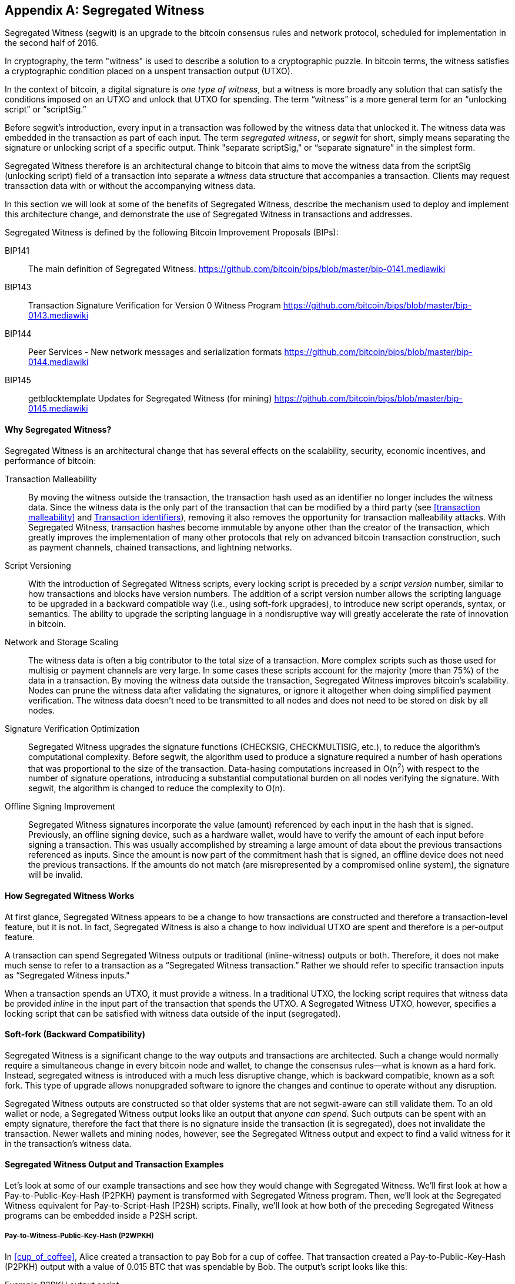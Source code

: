 [[segwit]]
[appendix]
== Segregated Witness

Segregated Witness (segwit) is an upgrade to the bitcoin consensus rules and network protocol, scheduled for implementation in the second half of 2016.

In cryptography, the term "witness" is used to describe a solution to a cryptographic puzzle. In bitcoin terms, the witness satisfies a cryptographic condition placed on a unspent transaction output (UTXO).

In the context of bitcoin, a digital signature is _one type of witness_, but a witness is more broadly any solution that can satisfy the conditions imposed on an UTXO and unlock that UTXO for spending. The term “witness” is a more general term for an “unlocking script” or “scriptSig.”

Before segwit’s introduction, every input in a transaction was followed by the witness data that unlocked it. The witness data was embedded in the transaction as part of each input. The term _segregated witness_, or _segwit_ for short, simply means separating the signature or unlocking script of a specific output. Think "separate scriptSig," or “separate signature” in the simplest form.

Segregated Witness therefore is an architectural change to bitcoin that aims to move the witness data from the +scriptSig+ (unlocking script) field of a transaction into separate a _witness_ data structure that accompanies a transaction. Clients may request transaction data with or without the accompanying witness data.

In this section we will look at some of the benefits of Segregated Witness, describe the mechanism used to deploy and implement this architecture change, and demonstrate the use of Segregated Witness in transactions and addresses.

Segregated Witness is defined by the following Bitcoin Improvement Proposals (BIPs):

BIP141 :: The main definition of Segregated Witness. https://github.com/bitcoin/bips/blob/master/bip-0141.mediawiki

BIP143 :: Transaction Signature Verification for Version 0 Witness Program
https://github.com/bitcoin/bips/blob/master/bip-0143.mediawiki

BIP144 :: Peer Services - New network messages and serialization formats
https://github.com/bitcoin/bips/blob/master/bip-0144.mediawiki

BIP145 :: getblocktemplate Updates for Segregated Witness (for mining)
https://github.com/bitcoin/bips/blob/master/bip-0145.mediawiki


==== Why Segregated Witness?

Segregated Witness is an architectural change that has several effects on the scalability, security, economic incentives, and performance of bitcoin:

Transaction Malleability :: By moving the witness outside the transaction, the transaction hash used as an identifier no longer includes the witness data. Since the witness data is the only part of the transaction that can be modified by a third party (see <<transaction malleability>> and <<segwit_txid>>), removing it also removes the opportunity for transaction malleability attacks. With Segregated Witness, transaction hashes become immutable by anyone other than the creator of the transaction, which greatly improves the implementation of many other protocols that rely on advanced bitcoin transaction construction, such as payment channels, chained transactions, and lightning networks.

Script Versioning :: With the introduction of Segregated Witness scripts, every locking script is preceded by a _script version_ number, similar to how transactions and blocks have version numbers. The addition of a script version number allows the scripting language to be upgraded in a backward compatible way (i.e., using soft-fork upgrades), to introduce new script operands, syntax, or semantics. The ability to upgrade the scripting language in a nondisruptive way will greatly accelerate the rate of innovation in bitcoin.

Network and Storage Scaling :: The witness data is often a big contributor to the total size of a transaction. More complex scripts such as those used for multisig or payment channels are very large. In some cases these scripts account for the majority (more than 75%) of the data in a transaction. By moving the witness data outside the transaction, Segregated Witness improves bitcoin’s scalability. Nodes can prune the witness data after validating the signatures, or ignore it altogether when doing simplified payment verification. The witness data doesn’t need to be transmitted to all nodes and does not need to be stored on disk by all nodes.

Signature Verification Optimization :: Segregated Witness upgrades the signature functions (+CHECKSIG+, +CHECKMULTISIG+, etc.), to reduce the algorithm's computational complexity. Before segwit, the algorithm used to produce a signature required a number of hash operations that was proportional to the size of the transaction. Data-hasing computations increased in O(n^2^) with respect to the number of signature operations, introducing a substantial computational burden on all nodes verifying the signature. With segwit, the algorithm is changed to reduce the complexity to O(n).

Offline Signing Improvement :: Segregated Witness signatures incorporate the value (amount) referenced by each input in the hash that is signed. Previously, an offline signing device, such as a hardware wallet, would have to verify the amount of each input before signing a transaction. This was usually accomplished by streaming a large amount of data about the previous transactions referenced as inputs. Since the amount is now part of the commitment hash that is signed, an offline device does not need the previous transactions. If the amounts do not match (are misrepresented by a compromised online system), the signature will be invalid.

==== How Segregated Witness Works

At first glance, Segregated Witness appears to be a change to how transactions are constructed and therefore a transaction-level feature, but it is not. In fact, Segregated Witness is also a change to how individual UTXO are spent and therefore is a per-output feature.

A transaction can spend Segregated Witness outputs or traditional (inline-witness) outputs or both. Therefore, it does not make much sense to refer to a transaction as a “Segregated Witness transaction.” Rather we should refer to specific transaction inputs as “Segregated Witness inputs."

When a transaction spends an UTXO, it must provide a witness. In a traditional UTXO, the locking script requires that witness data be provided _inline_ in the input part of the transaction that spends the UTXO. A Segregated Witness UTXO, however, specifies a locking script that can be satisfied with witness data outside of the input (segregated).

==== Soft-fork (Backward Compatibility)

Segregated Witness is a significant change to the way outputs and transactions are architected. Such a change would normally require a simultaneous change in every bitcoin node and wallet, to change the consensus rules&#x2014;what is known as a hard fork. Instead, segregated witness is introduced with a much less disruptive change, which is backward compatible, known as a soft fork. This type of upgrade allows nonupgraded software to ignore the changes and continue to operate without any disruption.

Segregated Witness outputs are constructed so that older systems that are not segwit-aware can still validate them. To an old wallet or node, a Segregated Witness output looks like an output that _anyone can spend_. Such outputs can be spent with an empty signature, therefore the fact that there is no signature inside the transaction (it is segregated), does not invalidate the transaction. Newer wallets and mining nodes, however, see the Segregated Witness output and expect to find a valid witness for it in the transaction’s witness data.

==== Segregated Witness Output and Transaction Examples

Let’s look at some of our example transactions and see how they would change with Segregated Witness. We’ll first look at how a Pay-to-Public-Key-Hash (P2PKH) payment is transformed with Segregated Witness program. Then, we’ll look at the Segregated Witness equivalent for Pay-to-Script-Hash (P2SH) scripts. Finally, we’ll look at how both of the preceding Segregated Witness programs can be embedded inside a P2SH script.

[[p2wpkh]]
===== Pay-to-Witness-Public-Key-Hash (P2WPKH)

In <<cup_of_coffee>>, Alice created a transaction to pay Bob for a cup of coffee. That transaction created a Pay-to-Public-Key-Hash (P2PKH) output with a value of 0.015 BTC that was spendable by Bob. The output’s script looks like this:

.Example P2PKH output script
----
DUP HASH160 ab68025513c3dbd2f7b92a94e0581f5d50f654e7 EQUALVERIFY CHECKSIG
----

With Segregated Witness, a Pay-to-Public-Key-Hash output, is created instead a Pay-to-Witness-Public-Key-Hash (P2WPKH), which looks like this:

.Example P2WPKH output script
----
0 ab68025513c3dbd2f7b92a94e0581f5d50f654e7
----

As you can see, a Segregated Witness output’s locking script is much simpler than a traditional output. It consists of two values that are pushed on to the script evaluation stack. To an old (nonsegwit-aware) bitcoin client, the two pushes would look like an output that anyone can spend and does not require a signature (or rather, can be spent with an empty signature). To a newer, segwit-aware client, the first number (0) is interpreted as a version number (the _witness version_) and the second part (20 bytes) is the equivalent of a locking script known as a _witness program_. The 20-byte witness program is simply the hash of the public key, as in a P2PKH script

Now, let’s look at the corresponding transaction that Bob uses to spend this output. For the original script (nonsegwit), Bob’s transaction would have to include a signature within the transaction input:

.Decoded transaction showing a P2PKH output being spent with a signature
----
[...]
“Vin” : [
"txid": "0627052b6f28912f2703066a912ea577f2ce4da4caa5a5fbd8a57286c345c2f2",
"vout": 0,
     	 "scriptSig": “<Bob’s scriptSig>”,
]
[...]
----

However, to spend the Segregated Witness output, the transaction has no signature on that input. Instead, Bob’s transaction has an empty +scriptSig+ and includes a Segregated Witness, outside the transaction itself:

.Decoded transaction showing a P2WPKH output being spent with separate witness data
----
[...]
“Vin” : [
"txid": "0627052b6f28912f2703066a912ea577f2ce4da4caa5a5fbd8a57286c345c2f2",
"vout": 0,
     	 "scriptSig": “”,
]
[...]
“witness”: “<Bob’s witness data>”
[...]
----

===== Wallet construction of P2WPKH

It is extremely important to note that P2WPKH should only be created by the payee (recipient) and not converted by the sender from a known public key, P2PKH script, or address. The sender has no way of knowing if the recipient's wallet has the ability to construct segwit transactions and spend P2WPKH outputs.

Additionally, P2WPKH outputs must be constructed from the hash of a _compressed_ public key. Uncompressed public keys are nonstandard in segwit and may be explicitly disabled by a future soft fork. If the hash used in the P2WPKH came from an uncompressed public key, it may be unspendable and you may lose funds. P2WPKH outputs should be created by the payee's wallet by deriving a compressed public key from their private key.

[WARNING]
====
P2WPKH should be constructed by the payee (recipient), by converting a compressed public key to a P2WPKH hash. You should never transform a P2PKH script, bitcoin address, or uncompressed public key to a P2WPKH witness script.
====

[[p2wsh]]
===== Pay-to-Witness-Script-Hash (P2WSH)

The second type of witness program corresponds to a Pay-to-Script-Hash (P2SH) script. We saw this type of script in <<p2sh>>. In that example, P2SH was used by Mohammed's company to express a multisignature script. Payments to Mohammed's company were encoded with a locking script like this:

.Example P2SH output script
----
HASH160 54c557e07dde5bb6cb791c7a540e0a4796f5e97e EQUAL
----

This P2SH script references the hash of a _redeem script_ that defines a 2-of-3 multisignature requirement to spend funds. To spend this output, Mohammed's company would present the redeem script (whose hash matches the script hash in the P2SH output) and the signatures necessary to satisfy that redeem script, all inside the transaction input:

.Decoded transaction showing a P2SH output being spent
----
[...]
“Vin” : [
"txid": "abcdef12345...",
"vout": 0,
     	 "scriptSig": “<SigA> <SigB> <2 PubA PubB PubC PubD PubE 5 CHECKMULTISIG>”,
]
----

Now, let's look at how this entire example would be upgraded to segwit. If Mohammed's customers were using a segwit-compatible wallet, they would make a payment, creating a Pay-to-Witness-Script-Hash (P2WSH) output that would look like this:

.Example P2WSH output script
----
0 9592d601848d04b172905e0ddb0adde59f1590f1e553ffc81ddc4b0ed927dd73
----

Again, as with the example of P2WPKH, you can see that the Segregated Witness equivalent script is a lot simpler and omits the various script operands that you see in P2SH scripts. Instead, the Segregated Witness program consists of two values pushed to the stack: a witness version (0) and the 32-byte SHA256 hash of the redeem script.

[TIP]
====
While P2SH uses the 20-byte +RIPEMD160(SHA256(script))+ hash, the P2WSH witness program uses a 32-byte +SHA256(script)+ hash. This difference in the selection of the hashing algorithm is deliberate and used to differentiate between the two types of witness programs (P2WPKH and P2WSH) by the length of the hash, and to provide stronger security to P2WSH (128bits versus 80bits of P2SH).

====

Mohammed's company can spend outputs the Pay-to-Witness-Script-Hash output by presenting the correct redeem script and sufficient signatures to satisfy the redeem script. Both the redeem script and the signatures would be segregated _outside_ the spending transaction as part of the witness data. Within the transaction input, Mohammed's wallet would put an empty +scriptSig+:

.Decoded transaction showing a P2WSH output being spent with separate witness data
----
[...]
“Vin” : [
"txid": "abcdef12345...",
"vout": 0,
     	 "scriptSig": “”,
]
[...]
“witness”: “<SigA> <SigB> <2 PubA PubB PubC PubD PubE 5 CHECKMULTISIG>”
[...]
----

===== Differentiating between P2WPKH and P2WSH

In the previous two sections, we demonstrated two types of witness programs: <<p2wpkh>> and <<p2wsh>>. Both types of witness programs consist of single byte version number followed by a longer hash. They look very similar, but are interpreted very differently: one is interpreted as a public key hash, which is satisfied by a signature and the other as a script hash, which is satisfied by a redeem script. The critical difference between them is the length of the hash:

* The public key hash in P2WPKH is 20 bytes
* The script hash in P2WSH is 32 bytes

This is the one difference that allows a wallet to differentiate between the two types of witness programs. By looking at the length of the hash, a wallet can determine what type of witness program this is, P2WPKH or P2WSH.

==== Upgrading to Segregated Witness

As we can see from the previous examples, upgrading to Segregated Witness is a two-step process. First, wallets must create special segwit type outputs. Then, these outputs can be spent by wallets that know how to construct Segregated Witness transactions. In the examples, Alice's wallet was segwit-aware and able to create special outputs with Segregated Witness scripts. Bob's wallet is also segwit-aware and able to spend those outputs. What may not be obvious from the example is that in practice, Alice's wallet needs to _know_ that Bob uses a segwit-aware wallet and can spend these outputs. Otherwise, if Bob's wallet is not upgraded and Alice tries to make segwit payments to Bob, Bob's wallet will not be able to detect these payments.

[TIP]
====
For P2WPKH and P2WSH payment types, both the sender and the recipient wallets need to be upgraded to be able to use segwit. Furthermore, the sender's wallet needs to know that the recipient's wallet is segwit-aware.
====

Segregated Witness will not be implemented simultaneously across the entire network. Rather, Segregated Witness is implemented as a backward compatible upgrade, where _old and new clients can coexist_. Wallet developers will independently upgrade wallet software to add segwit capabilities. The P2WPKH and P2WSH payment types are intended for when both sender and recipient are segwit-aware. The traditional P2PKH and P2SH will continue to work for nonupgraded wallets. That leaves two important scenarios, which are addressed in the next section:

* Ability of a sender's wallet that is not segwit-aware to make a payment to a recipient's wallet that can process segwit transactions.

* Ability of a sender's wallet that is segwit-aware to recognize and distinguish between recipients that are segwit-aware and ones that are not, by their _addresses_.

===== Embedding Segregated Witness inside P2SH

Let's assume, for example, that Alice's wallet is not upgraded to segwit, but Bob's wallet is upgraded and can handle segwit transactions. Alice and Bob can use "old" non-segwit transactions. But Bob would likely want to use segwit to reduce transaction fees, taking advantage of the discount that applies to witness data.

In this case Bob's wallet can construct a P2SH address that contains a segwit script inside it. Alice's wallet sees this as a "normal" P2SH address and can make payments to it without any knowledge of segwit. Bob's wallet can then spend this payment with a segwit transaction, taking full advantage of segwit and reducing transaction fees.

Both forms of witness scripts, P2WPKH and P2WSH, can be embedded in a P2SH address. The first is noted as P2SH(P2WPKH) and the second is noted as P2SH(P2WSH).

===== Pay-to-Witness-Public-Key-Hash inside Pay-to-Script-Hash

The first form of witness script we will examine is P2SH(P2WPKH). This is a Pay-to-Witness-Public-Key-Hash witness program, embedded inside a Pay-to-Script-Hash script, so that it can be used by a wallet that is not aware of segwit.

Bob's wallet constructs a Pay-to-Witness-Public-Key-Hash (P2WPKH) witness program with Bob's public key. This witness program is then hashed and the resulting hash is encoded as a Pay-to-Script-Hash (P2SH) script. The P2SH script is converted to a bitcoin address, one which starts with a "3", as we saw in the <<p2sh>> section.

Bob's wallet starts with the P2WPKH witness program we saw earlier:

.Bob's P2WPKH witness program
----
0 ab68025513c3dbd2f7b92a94e0581f5d50f654e7
----

The P2WPKH witness program consists of the witness version and Bob's 20-byte public key hash.

Bob's wallet then hashes the preceding witness program, first with SHA256, then with RIPEMD160, producing another 20-byte hash:

.HASH160 of the P2WPKH witness program
----
3e0547268b3b19288b3adef9719ec8659f4b2b0b
----

The hash of the witness program is then embedded in a P2SH script:

----
HASH160 3e0547268b3b19288b3adef9719ec8659f4b2b0b EQUAL
----

Finally, the P2SH script is converted to a P2SH bitcoin address:

.P2SH address
----
37Lx99uaGn5avKBxiW26HjedQE3LrDCZru
----

Now, Bob can display this address for customers to pay for their coffee. Alice's wallet can make a payment to +3deadbeef+, just as it would to any other bitcoin address. Even though Alice's wallet has no support for segwit, the payment it creates can be spent by Bob with a segwit transaction.

===== Pay-to-Witness-Script-Hash inside Pay-to-Script-Hash

Similarly, a P2WSH witness program for a multisig script or other complicated script can be embedded inside a Pay-to-Script-Hash script and address, making it possible for any wallet to make payments that are segwit compatible.

As we saw in <<p2wsh>>, Mohammed's company is using Segregated Witness payments to multisignature scripts. To make it possible for any client to pay his company, regardless of whether their wallets are upgraded for segwit, Mohammed's wallet can embed the P2WSH witness program inside a P2SH script.

First, Mohammed's wallet creates the P2WSH witness program that corresponds to the multisignature script, hashed with SHA256:

.Mohammed's wallet creates a P2WSH witness program
----
0 9592d601848d04b172905e0ddb0adde59f1590f1e553ffc81ddc4b0ed927dd73
----

Then, the witness program itself is hashed with SHA256 and RIPEMD160, producing a new 20-byte hash, as used in traditional P2SH:

.The HASH160 of the P2WSH witness program
----
86762607e8fe87c0c37740cddee880988b9455b2
----

Next, Mohammed's wallet puts the hash into a P2SH script:

----
HASH160 86762607e8fe87c0c37740cddee880988b9455b2 EQUAL
----

Finally, the wallet constructs a bitcoin address from this script:

.P2SH bitcoin address
----
3Dwz1MXhM6EfFoJChHCxh1jWHb8GQqRenG
----

Now, Mohammed's clients can make payments to this address without any need to support segwit. Mohammed's company can then construct segwit transactions to spend these payments, taking advantage of segwit features including lower transaction fees.

===== Segregated Witness Addresses

After segwit is deployed on the bitcoin network, it will take some time until wallets are upgraded. It is quite likely therefore that segwit will mostly be used embedded in P2SH, as we saw in the previous section, at least for several months.

Eventually, however, almost all wallets will be able to support segwit payments. At that time it will no longer be necessary to embed segwit in P2SH. It is therefore likely that a new form of bitcoin address will be created, one that indicates the recipient is segwit-aware and which directly encodes a witness program. There have been a number of proposals for a Segregated Witness address scheme, but none have been actively pursued at this time.

[[segwit_txid]]
===== Transaction identifiers

One of the greatest benefits of Segregated Witness is that it eliminates third-party transaction malleability.

Before segwit, transactions could have their signatures subtly modified by third parties, changing their transaction ID (hash) without changing any fundamental properties (inputs, outputs, amounts). This created opportunities for Denial-of-Service attacks as well as attacks against poorly written wallet software that assumed unconfirmed transaction-hashes were immutable.

With the introduction of Segregated Witness, transactions have two identifiers, +txid+ and +wtxid+. The traditional transaction ID +txid+ is the double-SHA256 hash of the serialized transaction, without the witness data. A transaction +wtxid+ is the double-SHA256 hash of the new serialization format of the transaction with witness data.

The traditional +txid+ is calculated in exactly the same way as with a nonsegwit transaction. However, since the segwit transaction has empty +scriptSig+&#x27;s in every input, there is no part of the transaction that can be modified by a third party. Therefore, in a segwit transaction, the +txid+ is immutable by a third party, even when the transaction is unconfirmed.

The +wtxid+ is like an "extended" ID, in that the hash also incorporates the witness data. If a transaction is transmitted without witness data, then the +wtxid+ and +txid+ are identical. Note than since the +wtxid+ includes witness data (signatures) and since witness data may be malleable, the +wtxid+ should be considered malleable until the transaction is confirmed. Only the +txid+ of a segwit transaction can be considered immutable by third parties and only if _all_ the inputs of the transaction are segwit inputs.

[TIP]
====
Segregated Witness transactions have two IDs: +txid+ and +wtxid+. The +txid+ is the hash of the transaction without the witness data and the +wtxid+ is the hash inclusive of witness data. The +txid+ of a transaction where all inputs are segwit inputs, is not susceptible to third-party transaction malleability.
====

==== Segregated Witness' New Signing Algorithm

Segregated Witness modifies the semantics of the four signature verification functions (+CHECKSIG+, +CHECKSIGVERIFY+, +CHECKMULTISIG+, and +CHECKMULTISIGVERIFY+), changing the way a transaction commitment hash is calculated.

Signatures in bitcoin transactions are applied on a _commitment hash_, which is calculated from the transaction data, locking specific parts of the data indicating the signer's commitment to those values. For example, in a simple +SIGHASH_ALL+ type signature, the commitment hash includes all inputs and outputs.

Unfortunately, the way the commitment hash was calculated introduced the possibility that a node verifying the signature can be forced to perform a significant number of hash computations. Specifically, the hash operations increase in O(n^2^) with respect to the number of signature operations in the transaction. An attacker could therefore create a transaction with a very large number of signature operations, causing the entire bitcoin network to have to perform hundreds or thousands of hash operations to verify the transaction.

Segwit represented an opportunity to address this problem by changing the way the commitment hash is calculated. For segwit version 0 witness programs, signature verification occurs using an improved commitment hash algorithm as specified in Bitcoin Improvement Proposal 143 (BIP143).

The new algorithm achieves two important goals. Firstly, the number of hash operations increases by a much more gradual O(n) to the number of signature operations, reducing the opportunity to create Denial-of-Service attacks with overly complex transactions. Secondly, the commitment hash now also includes the value (amounts) of each input as part of the commitment. This means that a signer can commit to a specific input value without needing to "fetch" and check the previous transaction referenced by the input. In the case of offline devices, such as hardware wallets, this greatly simplifies the communication between the host and the hardware wallet, removing the need to stream previous transactions for validation. A hardware wallet can accept the input value "as stated" by an untrusted host. Since the signature is invalid if that input value is not correct, the hardware wallet doesn't need to validate the value before signing the input.

==== Economic Incentives for Segregated Witness

Bitcoin mining nodes and full nodes incur costs for the resources used to support the bitcoin network and the blockchain. As the volume of bitcoin transactions increases, so does the cost of resources (CPU, network bandwidth, disk space, memory). Miners are compensated for these costs through fees that are proportional to the size (in bytes) of each transaction. Nonmining full nodes are not compensated, so they incur these costs because they have a need to run an authoritative fully validating full-index node, perhaps because they use the node to operate a bitcoin business.

Without transaction fees, the growth in bitcoin data would arguably increase dramatically. Fees are intended to align the needs of bitcoin users with the burden their transactions impose on the network, through a market-based price discovery mechanism.

The calculation of fees based on transaction size treats all the data in the transaction as equal in cost. But from the perspective of full nodes and miners, some parts of a transaction carry much higher costs. Every transaction added to the bitcoin network affects the consumption of four resources on nodes:

Disk Space :: Every transaction is stored in the blockchain, adding to the total size of the blockchain. The blockchain is stored on disk, but the storage can be optimized by “pruning” older transactions.

CPU :: Every transaction must be validated, which requires CPU time.

Bandwidth :: Every transaction is transmitted (through flood propagation) across the network at least once. Without any optimization in the block propagation protocol, transactions are transmitted again as part of a block, doubling the impact on network capacity

Memory :: Nodes that validate transactions keep the UTXO index or the entire UTXO set in memory to speed up validation. Because memory is at least one order of magnitude more expensive than disk, growth of the UTXO set contributes disproportionately to the cost of running a node.

As you can see from the list, not every part of a transaction has an equal impact on the cost of running a node or on the ability of bitcoin to scale to support more transactions. The most expensive part of a transaction are the newly created outputs, as they are added to the in-memory UTXO set. By comparison, signatures (aka witness data) add the least burden to the network and the cost of running a node, because witness data are only validated once and then never used again. Furthermore, immediately after receiving a new transaction and validating witness data, nodes can discard that witness data. If fees are calculated on transaction size, without discriminating between these two types of data, then the market incentives of fees are not aligned with the actual costs imposed by a transaction. In fact, the current fee structure actually encourages the opposite behavior, because witness data is the largest part of a transaction.

The incentives created by fees matter because they affect the behavior of wallets. All wallets must implement some strategy for assembling transactions that takes into consideration a number of factors, such as privacy (reducing address re-use), fragmentation (making lots of loose change), and fees. If the fees are overwhelmingly motivating wallets to use as few inputs as possible in transactions, this can lead to UTXO picking and change address strategies that inadvertently bloat the UTXO set.

Transactions consume UTXO in their inputs and create new UTXO with their outputs. A transaction, therefore, that has more inputs than outputs will result in a decrease in the UTXO set, whereas a transaction that has more outputs than inputs will result in an increase in the UTXO set. Let’s consider the _difference_ between inputs and outputs and call that the “Net-new-UTXO.” That’s an important metric, as it tells us what impact a transaction will have on the most expensive network-wide resource, the in-memory UTXO set. A transaction with positive Net-new-UTXO, adds to that burden. A transaction with a negative Net-new-UTXO reduces the burden. We would therefore want to encourage transactions that are either negative Net-new-UTXO or neutral with zero Net-new-UTXO.

Let’s look at an example of what incentives are created by the transaction fee calculation, with and without Segregated Witness. We will look at two different transactions. Transaction A is a 3-input, 2-output transaction, which has a Net-new-UTXO metric of &#x2013;1, meaning it consumes one more UTXO than it creates, reducing the UTXO set by one. Transaction B is a 2-input, 3-output transaction, which has a Net-new-UTXO metric of 1, meaning it adds one UTXO to the UTXO set, imposing additional cost on the entire bitcoin network. Both transactions use multisignature (2-of-3) scripts, to demonstrate how complex scripts increase the impact of segregated witness on fees. Let’s assume a transaction fee of 30 satoshi per byte and a 75% fee discount on witness data:


Without Segregated Witness
Transaction A fee: 25,710 satoshi
Transaction B fee: 18,990 satoshi

With Segregated Witness
Transaction A fee: 8,130 satoshi
Transaction B fee: 12,045 satoshi


Both transactions are less expensive when segregated witness is implemented. But comparing the costs between the two transactions, we see that before Segregated Witness, the fee is higher for the transaction that has a negative Net-new-UTXO. After Segregated Witness, the transaction fees align with the incentive to minimize new UTXO creation, by not inadvertently penalizing transactions with many inputs.

Segregated Witness therefore has two main effects on the fees paid by bitcoin users. Firstly, segwit reduces the overall cost of transactions by discounting witness data and increasing the capacity of the bitcoin blockchain. Secondly, segwit’s discount on witness data correcting a misalignment of incentives that may have inadvertently created more bloat in the UTXO set.
